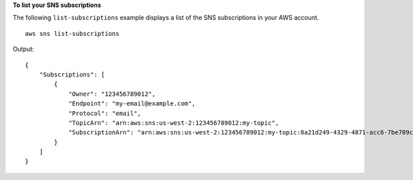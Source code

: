 **To list your SNS subscriptions**

The following ``list-subscriptions`` example displays a list of the SNS subscriptions in your AWS account. ::

    aws sns list-subscriptions

Output::

    {
        "Subscriptions": [
            {
                "Owner": "123456789012",
                "Endpoint": "my-email@example.com",
                "Protocol": "email",
                "TopicArn": "arn:aws:sns:us-west-2:123456789012:my-topic",
                "SubscriptionArn": "arn:aws:sns:us-west-2:123456789012:my-topic:8a21d249-4329-4871-acc6-7be709c6ea7f"
            }
        ]
    }
